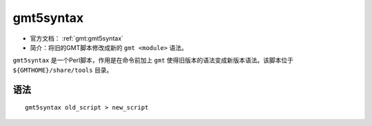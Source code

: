.. index:: ! gmt5syntax

gmt5syntax
==========

- 官方文档： :ref:`gmt:gmt5syntax`
- 简介：将旧的GMT脚本修改成新的 ``gmt <module>`` 语法。

``gmt5syntax`` 是一个Perl脚本，作用是在命令前加上 ``gmt`` 使得旧版本的语法变成新版本语法。该脚本位于 ``${GMTHOME}/share/tools`` 目录。

语法
----

::

    gmt5syntax old_script > new_script

